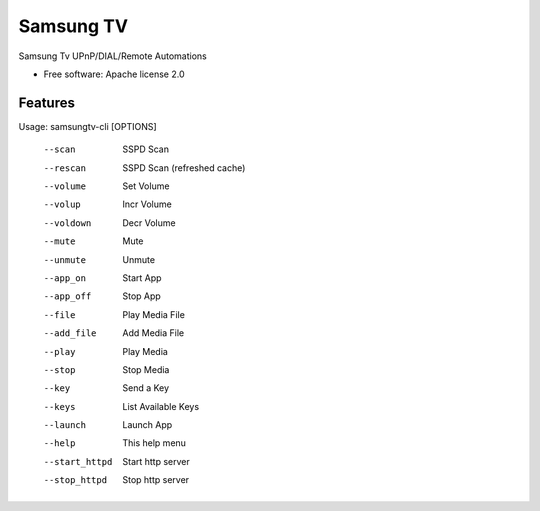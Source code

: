 ==========
Samsung TV
==========

Samsung Tv UPnP/DIAL/Remote Automations


* Free software: Apache license 2.0
 

Features
--------


Usage: samsungtv-cli [OPTIONS]
    
    --scan       SSPD Scan
    --rescan     SSPD Scan (refreshed cache)
    --volume     Set Volume
    --volup      Incr Volume
    --voldown    Decr Volume
    --mute       Mute
    --unmute     Unmute
    --app_on     Start App
    --app_off    Stop App
    --file       Play Media File
    --add_file   Add Media File
    --play       Play Media
    --stop       Stop Media
    --key        Send a Key
    --keys       List Available Keys
    --launch     Launch App
    --help       This help menu
    --start_httpd   Start http server
    --stop_httpd    Stop http server
